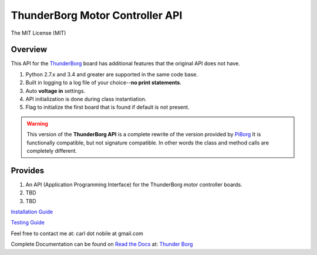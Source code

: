 ********************************
ThunderBorg Motor Controller API
********************************

.. image:: https://img.shields.io/pypi/pyversions/thunderborg.svg
   :target: https://pypi.python.org/pypi/thunderborg
   :alt: PyPi Versions

.. image:: http://img.shields.io/travis/cnobile2012/thunderborg/master.svg
   :target: http://travis-ci.org/cnobile2012/thunderborg
   :alt: Build Status

The MIT License (MIT)

Overview
========

This API for the `ThunderBorg <https://shop.piborg.org/collections/our-boards/products/thunderborg>`_
board has additional features that the original API does not have.

1. Python 2.7.x and 3.4 and greater are supported in the same code base.

2. Built in logging to a log file of your choice--**no print statements**.

3. Auto **voltage in** settings.

4. API initialization is done during class instantiation.

5. Flag to initialize the first board that is found if default is not present.


.. warning::

   This version of the **ThunderBorg API** is a complete rewrite of the
   version provided by `PiBorg <https://www.piborg.org/monsterborg/install>`_
   It is functionally compatible, but not signature compatible. In other
   words the class and method calls are completely different.

Provides
========

1. An API (Application Programming Interface) for the ThunderBorg motor
   controller boards.

2. TBD

3. TBD


`Installation Guide <INSTALL.rst>`_

`Testing Guide <tborg/tests/README.rst>`_

Feel free to contact me at: carl dot nobile at gmail.com

Complete Documentation can be found on
`Read the Docs <https://readthedocs.org/>`_ at:
`Thunder Borg <http://python-thunderborg.readthedocs.io/en/latest/>`_
